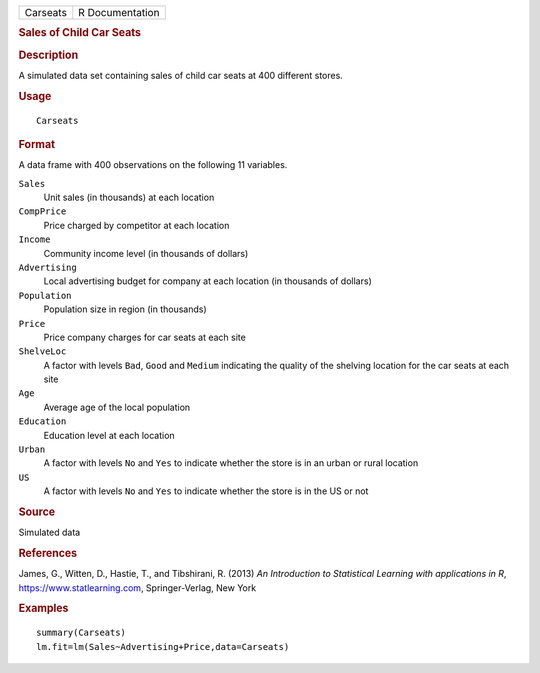 .. container::

   .. container::

      ======== ===============
      Carseats R Documentation
      ======== ===============

      .. rubric:: Sales of Child Car Seats
         :name: sales-of-child-car-seats

      .. rubric:: Description
         :name: description

      A simulated data set containing sales of child car seats at 400
      different stores.

      .. rubric:: Usage
         :name: usage

      ::

         Carseats

      .. rubric:: Format
         :name: format

      A data frame with 400 observations on the following 11 variables.

      ``Sales``
         Unit sales (in thousands) at each location

      ``CompPrice``
         Price charged by competitor at each location

      ``Income``
         Community income level (in thousands of dollars)

      ``Advertising``
         Local advertising budget for company at each location (in
         thousands of dollars)

      ``Population``
         Population size in region (in thousands)

      ``Price``
         Price company charges for car seats at each site

      ``ShelveLoc``
         A factor with levels ``Bad``, ``Good`` and ``Medium``
         indicating the quality of the shelving location for the car
         seats at each site

      ``Age``
         Average age of the local population

      ``Education``
         Education level at each location

      ``Urban``
         A factor with levels ``No`` and ``Yes`` to indicate whether the
         store is in an urban or rural location

      ``US``
         A factor with levels ``No`` and ``Yes`` to indicate whether the
         store is in the US or not

      .. rubric:: Source
         :name: source

      Simulated data

      .. rubric:: References
         :name: references

      James, G., Witten, D., Hastie, T., and Tibshirani, R. (2013) *An
      Introduction to Statistical Learning with applications in R*,
      https://www.statlearning.com, Springer-Verlag, New York

      .. rubric:: Examples
         :name: examples

      ::

         summary(Carseats)
         lm.fit=lm(Sales~Advertising+Price,data=Carseats)
